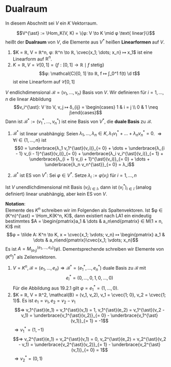 * Dualraum
  In diesem Abschnitt sei $V$ ein $K$ Vektorraum.
  #+ATTR_LATEX: :options [Dualraum]
  #+begin_defn latex
  \[V^{\ast} := \Hom_K(V, K) = \{φ: V \to K \mid φ \text{ linear}\}\]
  heißt der *Dualraum* von $V$, die Elemente aus $V^{\ast}$ heißen *Linearformen* auf $V$.
  #+end_defn
  #+begin_ex latex
  1. $K = ℝ, V = ℝ^n, φ: ℝ^n \to ℝ, \cvec{x_1; \dots; x_n} ↦ x_1$ ist eine Linearform auf $ℝ^n$.
  2. $K = ℝ, V = \mathcal{C}[0, 1] = \{f:[0, 1] \to ℝ \mid f \text{ stetig}\}$
	 \[φ: \mathcal{C}[0, 1] \to ℝ, f ↦ ∫_0^1 f(t) \d t\]
	 ist eine Linearform auf $\mathcal{C}[0, 1]$
  #+end_ex
  #+begin_remdef latex
  $V$ endlichdimensional $\mathcal{B} = (v_1, \dots, v_n)$ Basis von $V$. Wir definieren für $i = 1, \dots, n$ die linear Abbildung
  \[v_i^{\ast}: V \to V, v_j ↦ δ_{ij} = \begin{cases} 1 & i = j \\ 0 & 1 \neq j\end{cases}\]
  Dann ist $\mathcal{B}^{\ast} := (v_1^{\ast}, \dots, v_n^{\ast})$ ist eine Basis von $V^{\ast}$, die *duale Basis* zu $\mathcal{B}$.
  #+end_remdef
  #+begin_proof latex
  1. $\mathcal{B}^{\ast}$ ist linear unabhängig: Seien $λ_1, \dots, λ_n ∈ K, λ_1 v_1^{\ast} + \dots + λ_n v_n^{\ast} = 0$. $⇒ ∀ i ∈ \{1, \dots, n\}$ ist
	 \[0 = \underbrace{λ_1 v_1^{\ast}(v_i)}_{= 0} + \dots + \underbrace{λ_{i - 1} v_{i - 1}^{\ast}(v_i)}_{= 0} + \underbrace{λ_i v_i^{\ast}(v_i)}_{= 1} + \underbrace{λ_{i + 1} v_{i + 1}^{\ast}(v_i)}_{= 0} + \dots + \underbrace{λ_n v_n^{\ast}}_{= 0} = λ_i\]
  2. $\mathcal{B}^{\ast}$ ist ES von $V^{\ast}$: Sei $φ ∈ V^{\ast}$. Setze $λ_i := φ(v_i)$ für $i = 1, \dots, n$
	 \begin{align*}
	 &⇒ (λ_1 v_1^{\ast} + \dots + λ_n v_n^{\ast})(v_i) = λ_i = φ(v_i), i = 1, \dots, n \\
	 &⇒ φ = λ_1 v_1^{\ast} + \dots + λ_n v_n^{\ast}
     \end{align*}
  #+end_proof
  #+begin_note latex
  Ist $V$ unendlichdimensional mit Basis $(v_i)_{i ∈ I}$, dann ist $(v_i^{\ast})_{i ∈ I}$ (analog definiert) linear unabhängig, aber kein ES von $V$.
  #+end_note
  *Notation*: \\
  Elemente des $K^n$ schreiben wir im Folgenden als Spaltenvektoren. Ist $φ ∈ (K^n)^{\ast} = \Hom_K(K^n, K)$, dann existiert nach LA1 ein eindeutig bestimmtes $A = \begin{pmatrix}a_1 & \dots & a_n\end{pmatrix} ∈ M(1 × n, K)$
  mit
  \[φ = \tilde A: K^n \to K, x = \cvec{x_1; \vdots; v_n} ↦ \begin{pmatrix} a_1 & \dots & a_n\end{pmatrix}\cvec{x_1; \vdots; x_n}\]
  Es ist $A = M_{(e_1)}^{(e_1, \dots, e_n)}(φ)$. Dementsprechende schreiben wir Elemente von $(K^n)^{\ast}$ als Zeilenvektoren.
  #+begin_ex latex
  1. $V = K^n, \mathcal{B} = (e_1, \dots, e_n) ⇒ \mathcal{B}^{\ast} = (e_1^{\ast}, \dots, e_n^{\ast})$ duale Basis zu $\mathcal{B}$ mit
	 \[e_i^{\ast} = (0, \dots, 0, 1, 0, \dots, 0)\]
	 Für die Abbildung aus 19.2.1 gilt $φ = e_1^{\ast} = (1, \dots, 0)$.
  2. $K = ℝ, V = ℝ^2, \mathcal{B} = (v_1, v_2), v_1 = \cvec{1; 0}, v_2 = \cvec{1; 1}$. Es ist $e_1 = v_1, e_2 = v_2 - v_1$
	 \[⇒ v_1^{\ast}(e_1) = v_1^{\ast}(v_1) = 1, v_1^{\ast}(e_2) = v_1^{\ast}(v_2 - v_1) = \underbrace{v_1^{\ast}(v_2)}_{= 0} - \underbrace{v_1^{\ast}(v_1)}_{= 1} = -1\]
	 $⇒ v_1^{\ast} = (1, -1)$
	 \[⇒ v_2^{\ast}(e_1) = v_2^{\ast}(v_1) = 0, v_2^{\ast}(e_2) = v_2^{\ast}(v_2 - v_1) = \underbrace{v_2^{\ast}(v_2)}_{= 1} - \underbrace{v_2^{\ast}(v_1)}_{= 0} = 1\]
	 $⇒ v_2^{\ast} = (0, 1)$
  #+end_ex
